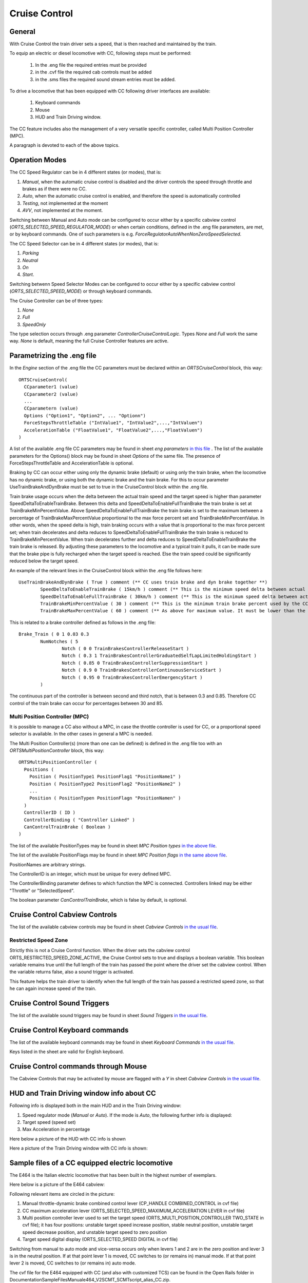 .. _cruisecontrol:

**************
Cruise Control
**************

General
=======

With Cruise Control the train driver sets a speed, that is then reached and 
maintained by the train.

To equip an electric or diesel locomotive with CC, following steps 
must be performed:


  1) In the .eng file the required entries must be provided
  2) in the .cvf file the required cab controls must be added
  3) in the .sms files the required sound stream entries must be added.

To drive a locomotive that has been equipped with CC following 
driver interfaces are available:

  1) Keyboard commands
  2) Mouse
  3) HUD and Train Driving window.

The CC feature includes also the management of a very versatile specific controller,
called Multi Position Controller (MPC). 

A paragraph is devoted to each of the above topics.

Operation Modes
===============

The CC Speed Regulator can be in 4 different states (or modes), that is:

1) *Manual*, when the automatic cruise control is disabled and the driver 
   controls the speed through throttle and brakes as if there were no CC.
2) *Auto*, when the automatic cruise control is enabled, and therefore 
   the speed is automatically controlled
3) *Testing*, not implemented at the moment
4) *AVV*, not implemented at the moment.

Switching between Manual and Auto mode can be configured to occur either 
by a specific cabview control (*ORTS_SELECTED_SPEED_REGULATOR_MODE*) or 
when certain conditions, defined in the .eng file parameters, are met, 
or by keyboard commands.
One of such parameters is e.g. *ForceRegulatorAutoWhenNonZeroSpeedSelected*.

The CC Speed Selector can be in 4 different states (or modes), that is:

1) *Parking*
2) *Neutral*
3) *On*
4) *Start*.

Switching betwenn Speed Selector Modes can be configured to occur either 
by a specific cabview control (*ORTS_SELECTED_SPEED_MODE*) or through 
keyboard commands.

The Cruise Controller can be of three types:

1) *None*
2) *Full*
3) *SpeedOnly*

The type selection occurs through .eng parameter *ControllerCruiseControlLogic*.
Types *None* and *Full* work the same way. *None* is default, meaning the full 
Cruise Controller features are active. 

Parametrizing the .eng file
===========================

In the *Engine* section of the .eng file the CC parameters must be 
declared within an *ORTSCruiseControl* block, this way::

  ORTSCruiseControl(
    CCparameter1 (value)
    CCparameter2 (value)
    ...
    CCparametern (value)
    Options ("Option1", "Option2", ... "Optionn")
    ForceStepsThrottleTable ("IntValue1", "IntValue2",...,"IntValuen")
    AccelerationTable ("FloatValue1", "FloatValue2",...,"FloatValuen")
  )


A list of the available .eng file CC parameters may be found in sheet
*eng parameters* `in this file
<CC_Parameters.xls>`_ .
The list of the available parameters for the Options() block may be 
found in sheet *Options* of the same file.
The presence of ForceStepsThrottleTable and AccelerationTable is 
optional.

Braking by CC can occur either using only the dynamic brake (default) or 
using only the train brake, when the locomotive has no dynamic brake, 
or using both the dynamic brake and the train brake. For this to occur 
parameter UseTrainBrakeAndDynBrake must be set to true in the CruiseControl 
block within the .eng file.

Train brake usage occurs when the delta between the actual train speed and 
the target speed is higher than parameter SpeedDeltaToEnableTrainBrake.
Between this delta and SpeedDeltaToEnableFullTrainBrake the train brake is 
set at TrainBrakeMinPercentValue. Above SpeedDeltaToEnableFullTrainBrake 
the train brake is set to the maximum between a percentage of 
TrainBrakeMaxPercentValue proportional to the max force percent set and 
TrainBrakeMinPercentValue. 
In other words, when the speed delta is high, train braking occurs with a 
value that is proportional to the max force percent set; when train decelerates 
and delta reduces to SpeedDeltaToEnableFullTrainBrake the train brake is reduced to 
TrainBrakeMinPercentValue. When train decelerates further and delta reduces to 
SpeedDeltaToEnableTrainBrake the train brake is released. By adjusting these 
parameters to the locomotive and a typical train it pulls, it can be made sure that 
the brake pipe is fully recharged when the target speed is reached. Else the 
train speed could be significantly reduced below the target speed.

An example of the relevant lines in the CruiseControl 
block within the .eng file follows here::

  	UseTrainBrakeAndDynBrake ( True ) comment (** CC uses train brake and dyn brake together **)
		SpeedDeltaToEnableTrainBrake ( 15km/h ) comment (** This is the minimum speed delta between actual speed and desired speed for the CC to use also the train brake **)
		SpeedDeltaToEnableFullTrainBrake ( 30km/h ) comment (** This is the minimum speed delta between actual speed and desired speed for the CC to use also the train brake with no reduced intensity **)		
		TrainBrakeMinPercentValue ( 30 ) comment (** This is the minimum train brake percent used by the CC; this depends also from the value of the smooth notch in the Brake_Train block **)
		TrainBrakeMaxPercentValue ( 60 ) comment (** As above for maximum value. It must be lower than the value of the subsequent notch, and not too high to avoid that the brake is not fully released  timely **)

This is related to a brake controller defined as follows in the .eng file::

  		Brake_Train ( 0 1 0.03 0.3
			NumNotches ( 5 
				Notch ( 0 0 TrainBrakesControllerReleaseStart ) 
				Notch ( 0.3 1 TrainBrakesControllerGraduatedSelfLapLimitedHoldingStart ) 
				Notch ( 0.85 0 TrainBrakesControllerSuppressionStart ) 
				Notch ( 0.9 0 TrainBrakesControllerContinuousServiceStart ) 
				Notch ( 0.95 0 TrainBrakesControllerEmergencyStart ) 
			) 

The continuous part of the controller is between second and third notch, that 
is between 0.3 and 0.85. Therefore CC control of the train brake can occur 
for percentages between 30 and 85.

Multi Position Controller (MPC)
-------------------------------

It is possible to manage a CC also without a MPC, in case the throttle 
controller is used for CC, or a proportional speed selector is available. 
In the other cases in general a MPC is needed.

The Multi Position Controller(s) (more than one can be defined) is 
defined in the .eng file too with an *ORTSMultiPositionController* block, 
this way::

  ORTSMultiPositionController (
    Positions (
      Position ( PositionType1 PositionFlag1 "PositionName1" )
      Position ( PositionType2 PositionFlag2 "PositionName2" )
      ...
      Position ( PositionTypen PositionFlagn "PositionNamen" )
    )
    ControllerID ( ID )
    ControllerBinding ( "Controller Linked" )
    CanControlTrainBrake ( Boolean )
  )

The list of the available PositionTypes may be found in sheet 
*MPC Position types* `in the above file
<CC_Parameters.xls>`_.

The list of the available PositionFlags may be found in sheet 
*MPC Position flags* `in the same above file
<CC_Parameters.xls>`_.

PositionNames are arbitrary strings.

The ControllerID is an integer, which must be unique for every 
defined MPC.

The ControllerBinding parameter defines to which function the 
MPC is connected. Controllers linked may be either "Throttle" or 
"SelectedSpeed".

The boolean parameter *CanControlTrainBrake*, which is false by 
default, is optional.

Cruise Control Cabview Controls
===============================

The list of the available cabview controls may be found in sheet 
*Cabview Controls* `in the usual file <CC_Parameters.xls>`_.

Restricted Speed Zone
---------------------

Strictly this is not a Cruise Control function.
When the driver sets the cabview control ORTS_RESTRICTED_SPEED_ZONE_ACTIVE, 
the Cruise Control sets to true and displays a boolean variable.
This boolean variable remains true until the full length of the train has 
passed the point where the driver set the cabview control. When the variable 
returns false, also a sound trigger is activated.

This feature helps the train driver to identify when the full length of the train 
has passed a restricted speed zone, so that he can again increase speed of the train.

Cruise Control Sound Triggers
=============================

The list of the available sound triggers may be found in sheet 
*Sound Triggers* `in the usual file <CC_Parameters.xls>`_.


Cruise Control Keyboard commands
================================

The list of the available keyboard commands may be found in sheet 
*Keyboard Commands* `in the usual file <CC_Parameters.xls>`_.

Keys listed in the sheet are valid for English keyboard.


Cruise Control commands through Mouse
=====================================

The Cabview Controls that may be activated by mouse are flagged with a *Y* 
in sheet *Cabview Controls* `in the usual file <CC_Parameters.xls>`_.

HUD and Train Driving window info about CC
==========================================

Following info is displayed both in the main 
HUD and in the Train Driving window:

1) Speed regulator mode (*Manual* or *Auto*). 
   If the mode is *Auto*, the following further info is displayed:
2) Target speed (speed set)
3) Max Acceleration in percentage

Here below a picture of the HUD with CC info is shown

.. image:: images/cruisecontrol-mainhud.png
  :align: center
  :scale: 80%

Here a picture of the Train Driving window with CC 
info is shown:

.. image:: images/cruisecontrol-traindriverwindow.png
  :align: center
  :scale: 80%

Sample files of a CC equipped electric locomotive
=================================================

The E464 is the Italian electric locomotive that has 
been built in the highest number of exemplars.

Here below is a picture of the E464 cabview:

.. image:: images/cruisecontrol-samplecab.png
  :align: center
  :scale: 80%

Following relevant items are circled in the picture:

1) Manual throttle-dynamic brake combined control lever 
   (CP_HANDLE COMBINED_CONTROL in cvf file)
2) CC maximum acceleration lever (ORTS_SELECTED_SPEED_MAXIMUM_ACCELERATION LEVER 
   in cvf file)
3) Multi position controller lever used to set the target speed 
   (ORTS_MULTI_POSITION_CONTROLLER TWO_STATE in cvf file); it has 
   four positions: unstable target speed increase position, stable 
   neutral position, unstable target speed decrease position, and 
   unstable target speed to zero position
4) Target speed digital display (ORTS_SELECTED_SPEED DIGITAL in 
   cvf file)

Switching from manual to auto mode and vice-versa occurs only when levers 1 
and 2 are in the zero position and lever 3 is in the neutral position. If 
at that point lever 1 is moved, CC switches to (or remains in) manual mode. 
If at that point lever 2 is moved, CC switches to (or remains in) auto mode.

The cvf file for the E464 equipped with CC (and also with customized TCS) can be 
found in the Open Rails folder in 
Documentation\SampleFiles\Manual\e464_V2SCMT_SCMTscript_alias_CC.zip.

The eng file for the E464 can be found in the Open Rails folder 
in Documentation\SampleFiles\Manual\Fs-E464-390.zip.

Sample files of a CC equipped locomotive with proportional speed selector
=========================================================================

The E652 is one of the first Italian electric locomotives which was 
equipped with power electronics.
Differently from the E464, the preset speed is not set by a multiposition 
controller, but by a proportional lever, situated at the right of the cabview. 
"Proportional" means that at every position of the lever a different preset speed 
corresponds. Zero speed is set when the lever is at the "lowest" position, and the 
maximum speed is set when the lever is at the "highest" position. 
The lever is named "ORTS_SELECTED_SPEED_SELECTOR" in the cvf file.

The cvf file for the E652 equipped with CC (and also with customized TCS) can be 
found in in the Open Rails folder in Documentation\SampleFiles\Manual\652_CC.zip.

The eng file for the E652 can be found in the Open Rails folder in 
Documentation\SampleFiles\Manual\652_CC.zip.






